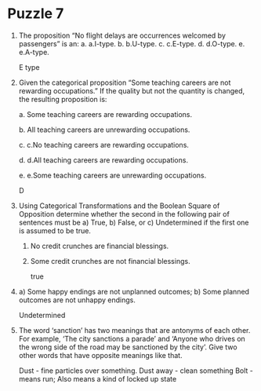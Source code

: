 * Puzzle 7

1. The proposition “No flight delays are occurrences welcomed by passengers” is an:
   a. a.I-type.
   b. b.U-type.
   c. c.E-type.
   d. d.O-type.
   e. e.A-type.

      E type

2. Given the categorical proposition “Some teaching careers are not
   rewarding occupations.”  If the quality but not the quantity is
   changed, the resulting proposition is: 

   a. Some teaching careers are rewarding occupations.

   b. All teaching careers are unrewarding occupations.

   c. c.No teaching careers are rewarding occupations.

   d. d.All teaching careers are rewarding occupations.

   e. e.Some teaching careers are unrewarding occupations.

      D

3. Using Categorical Transformations and the Boolean Square of
   Opposition determine whether the second in the following pair of
   sentences must be a) True, b) False, or c) Undetermined if the
   first one is assumed to be true.

   1. No credit crunches are financial blessings.

   2. Some credit crunches are not financial blessings.

      true

4. a) Some happy endings are not unplanned outcomes; b) Some planned outcomes are not unhappy endings.

   Undetermined

5. The word ‘sanction’ has two meanings that are antonyms of each
   other. For example, ‘The city sanctions a parade’ and ‘Anyone who
   drives on the wrong side of the road may be sanctioned by the
   city’. Give two other words that have opposite meanings like that. 
 
   Dust - fine particles over something. Dust away - clean something
   Bolt - means run; Also means a kind of locked up state
